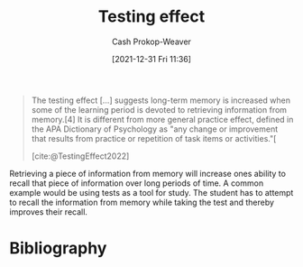 :PROPERTIES:
:ID:       858c6cb1-52a9-446a-b11f-b35229b528e0
:ROAM_REFS: [cite:@TestingEffect2022]
:LAST_MODIFIED: [2023-10-16 Mon 00:25]
:ROAM_ALIASES: "Active recall"
:END:
#+title: Testing effect
#+hugo_custom_front_matter: :slug "858c6cb1-52a9-446a-b11f-b35229b528e0"
#+filetags: :concept:
#+author: Cash Prokop-Weaver
#+date: [2021-12-31 Fri 11:36]

#+begin_quote
The testing effect [...] suggests long-term memory is increased when some of the learning period is devoted to retrieving information from memory.[4] It is different from more general practice effect, defined in the APA Dictionary of Psychology as "any change or improvement that results from practice or repetition of task items or activities."[

[cite:@TestingEffect2022]
#+end_quote

Retrieving a piece of information from memory will increase ones ability to recall that piece of information over long periods of time. A common example would be using tests as a tool for study. The student has to attempt to recall the information from memory while taking the test and thereby improves their recall.

* Flashcards :noexport:
** Describe :fc:
:PROPERTIES:
:CREATED: [2022-11-18 Fri 11:45]
:FC_CREATED: 2022-11-18T19:46:05Z
:FC_TYPE:  double
:ID:       460b5af5-495f-4ec1-8068-d1791564f383
:END:
:REVIEW_DATA:
| position | ease | box | interval | due                  |
|----------+------+-----+----------+----------------------|
| front    | 2.80 |   7 |   316.88 | 2024-05-01T17:49:43Z |
| back     | 2.65 |   7 |   307.45 | 2024-05-10T11:01:37Z |
:END:

[[id:858c6cb1-52a9-446a-b11f-b35229b528e0][Testing effect]]

*** Back
Long term memory is increased when some of the learning period is devoted to retrieving information from memory.
*** Source

** AKA :fc:
:PROPERTIES:
:CREATED: [2022-12-13 Tue 10:22]
:FC_CREATED: 2022-12-13T18:22:18Z
:FC_TYPE:  cloze
:ID:       18adcef7-d4c5-4085-a32d-1c6bb52197e8
:FC_CLOZE_MAX: 1
:FC_CLOZE_TYPE: deletion
:END:
:REVIEW_DATA:
| position | ease | box | interval | due                  |
|----------+------+-----+----------+----------------------|
|        0 | 1.30 |   9 |    34.00 | 2023-11-19T07:18:11Z |
|        1 | 3.10 |   7 |   422.36 | 2024-10-01T00:24:50Z |
:END:

- {{[[id:858c6cb1-52a9-446a-b11f-b35229b528e0][Active recall]]}@0}
- {{[[id:858c6cb1-52a9-446a-b11f-b35229b528e0][Testing effect]]}@1}

*** Source
[cite:@TestingEffect2022]
* Bibliography
#+print_bibliography:
